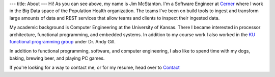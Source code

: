 ---
title: About
---
Hi! As you can see above, my name is Jim McStanton. I'm a Software Engineer
at `Cerner <https://www.cerner.com/>`_ where I work in the Big Data space of the
Population Health organization. The teams I've been on build tools to ingest
and transform large amounts of data and REST services that allow teams and
clients to inspect their ingested data.

My academic background is Computer Engineering at the University of Kansas. There
I became interested in processor architecture, functional programming, and
embedded systems. In addition to my course work I also worked in the `KU
functional programming group <http://ku-fpg.github.io/>`_ under Dr. Andy Gill. 

In addition to functional programming, software, and computer engineering, I also
like to spend time with my dogs, baking, brewing beer, and playing PC games. 

If you're looking for a way to contact me, or for my resume, head over to `Contact <./contact.html>`_
